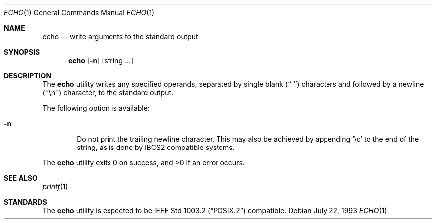 .\" Copyright (c) 1990, 1993
.\"	The Regents of the University of California.  All rights reserved.
.\"
.\" This code is derived from software contributed to Berkeley by
.\" the Institute of Electrical and Electronics Engineers, Inc.
.\"
.\" Redistribution and use in source and binary forms, with or without
.\" modification, are permitted provided that the following conditions
.\" are met:
.\" 1. Redistributions of source code must retain the above copyright
.\"    notice, this list of conditions and the following disclaimer.
.\" 2. Redistributions in binary form must reproduce the above copyright
.\"    notice, this list of conditions and the following disclaimer in the
.\"    documentation and/or other materials provided with the distribution.
.\" 3. All advertising materials mentioning features or use of this software
.\"    must display the following acknowledgement:
.\"	This product includes software developed by the University of
.\"	California, Berkeley and its contributors.
.\" 4. Neither the name of the University nor the names of its contributors
.\"    may be used to endorse or promote products derived from this software
.\"    without specific prior written permission.
.\"
.\" THIS SOFTWARE IS PROVIDED BY THE REGENTS AND CONTRIBUTORS ``AS IS'' AND
.\" ANY EXPRESS OR IMPLIED WARRANTIES, INCLUDING, BUT NOT LIMITED TO, THE
.\" IMPLIED WARRANTIES OF MERCHANTABILITY AND FITNESS FOR A PARTICULAR PURPOSE
.\" ARE DISCLAIMED.  IN NO EVENT SHALL THE REGENTS OR CONTRIBUTORS BE LIABLE
.\" FOR ANY DIRECT, INDIRECT, INCIDENTAL, SPECIAL, EXEMPLARY, OR CONSEQUENTIAL
.\" DAMAGES (INCLUDING, BUT NOT LIMITED TO, PROCUREMENT OF SUBSTITUTE GOODS
.\" OR SERVICES; LOSS OF USE, DATA, OR PROFITS; OR BUSINESS INTERRUPTION)
.\" HOWEVER CAUSED AND ON ANY THEORY OF LIABILITY, WHETHER IN CONTRACT, STRICT
.\" LIABILITY, OR TORT (INCLUDING NEGLIGENCE OR OTHERWISE) ARISING IN ANY WAY
.\" OUT OF THE USE OF THIS SOFTWARE, EVEN IF ADVISED OF THE POSSIBILITY OF
.\" SUCH DAMAGE.
.\"
.\"	@(#)echo.1	8.1 (Berkeley) 7/22/93
.\"	$Id: echo.1,v 1.3.2.1 1998/07/16 09:35:41 jkh Exp $
.\"
.Dd July 22, 1993
.Dt ECHO 1
.Os
.Sh NAME
.Nm echo
.Nd write arguments to the standard output
.Sh SYNOPSIS
.Nm echo
.Op Fl n
.Op "string ..."
.Sh DESCRIPTION
The
.Nm
utility writes any specified operands, separated by single blank (`` '')
characters and followed by a newline (``\en'') character, to the standard
output.
.Pp
The following option is available:
.Bl -tag -width flag
.It Fl n
Do not print the trailing newline character.  This may also be
achieved by appending `\ec' to the end of the string, as is done
by iBCS2 compatible systems.
.El
.Pp
The
.Nm
utility exits 0 on success, and >0 if an error occurs.
.Sh SEE ALSO
.Xr printf 1
.Sh STANDARDS
The
.Nm
utility is expected to be
.St -p1003.2
compatible.
